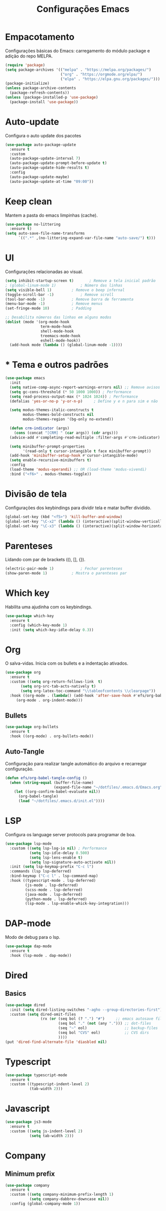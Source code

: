 #+TITLE: Configurações Emacs
#+PROPERTY: header-args:emacs-lisp :tangle ./init.el

* Empacotamento
Configurações básicas do Emacs: carregamento do módulo package e adição do repo MELPA.
#+begin_src emacs-lisp
  (require 'package)
  (setq package-archives '(("melpa" . "https://melpa.org/packages/")
                           ("org" . "https://orgmode.org/elpa/")
                           ("elpa" . "https://elpa.gnu.org/packages/")))
  (package-initialize)
  (unless package-archive-contents
    (package-refresh-contents))
  (unless (package-installed-p 'use-package)
    (package-install 'use-package))
#+end_src

* Auto-update
Configura o auto update dos pacotes
#+begin_src emacs-lisp
  (use-package auto-package-update
    :ensure t
    :custom
    (auto-package-update-interval 7)
    (auto-package-update-prompt-before-update t)
    (auto-package-update-hide-results t)
    :config
    (auto-package-update-maybe)
    (auto-package-update-at-time "09:00"))
#+end_src

* Keep clean
Mantem a pasta do emacs limpinhas (cache).
#+begin_src emacs-lisp
  (use-package no-littering
    :ensure t)
  (setq auto-save-file-name-transforms
        `((".*" ,(no-littering-expand-var-file-name "auto-save/") t)))
#+end_src

* UI
Configurações relacionadas ao visual.
#+begin_src emacs-lisp
  (setq inhibit-startup-screen t)		; Remove a tela inicial padrão
  ; (global-linum-mode 1)			; Número das linhas
  (setq visible-bell 1)			; Remove o beep infernal
  (toggle-scroll-bar -1)			; Remove scroll
  (tool-bar-mode -1)			; Remove barra de ferramenta
  (menu-bar-mode -1)			; Remove menus
  (set-fringe-mode 10)			; Padding

  ;; Desabilita números das linhas em alguns modos
  (dolist (mode '(org-mode-hook
                  term-mode-hook
                  shell-mode-hook
                  treemacs-mode-hook
                  eshell-mode-hook))
    (add-hook mode (lambda () (global-linum-mode -1))))
#+end_src

* * Tema e outros padrões
#+begin_src emacs-lisp
      (use-package emacs
        :init
        (setq native-comp-async-report-warnings-errors nil) ;; Remove avisos do native-comp
        (setq gc-cons-threshold (* 50 1000 1000)) ; Performance
        (setq read-process-output-max (* 1024 1024)) ; Performance
        (defalias 'yes-or-no-p 'y-or-n-p)     ; Define y e n para sim e não

        (setq modus-themes-italic-constructs t
              modus-themes-bold-constructs nil
              modus-themes-region '(bg-only no-extend))

        (defun crm-indicator (args)
          (cons (concat "[CRM] " (car args)) (cdr args)))
        (advice-add #'completing-read-multiple :filter-args #'crm-indicator)

        (setq minibuffer-prompt-properties
              '(read-only t cursor-intangible t face minibuffer-prompt))
        (add-hook 'minibuffer-setup-hook #'cursor-intangible-mode)
        (setq enable-recursive-minibuffers t)
        :config
        (load-theme 'modus-operandi) ;; OR (load-theme 'modus-vivendi)
        :bind ("<f6>" . modus-themes-toggle))

#+end_src

* Divisão de tela
Configurações dos keybindings para dividir tela e matar buffer dividido.
#+begin_src emacs-lisp
  (global-set-key (kbd "<f5>") 'kill-buffer-and-window)
  (global-set-key "\C-x2" (lambda () (interactive)(split-window-vertically) (other-window 1)))
  (global-set-key "\C-x3" (lambda () (interactive)(split-window-horizontally) (other-window 1)))
#+end_src

* Parenteses
Lidando com par de brackets ((), [], {}).
#+begin_src emacs-lisp
  (electric-pair-mode 1)			; Fechar parenteses
  (show-paren-mode 1)			; Mostra o parenteses par
#+end_src


* Which key
Habilita uma ajudinha com os keybindings.
#+begin_src emacs-lisp
  (use-package which-key
    :ensure t
    :config (which-key-mode 1)
    :init (setq which-key-idle-delay 0.3))
#+end_src

* Org
O salva-vidas. Inicia com os bullets e a indentação ativados.
#+begin_src emacs-lisp
  (use-package org
    :ensure t
    :custom ((setq org-return-follows-link  t)
	     (setq org-src-tab-acts-natively t)
	     (setq org-latex-toc-command "\\tableofcontents \\clearpage"))
    :hook ((org-mode . (lambda() (add-hook 'after-save-hook #'efs/org-babel-tangle-config)))
	   (org-mode . org-indent-mode)))	  
#+end_src

** Bullets
#+begin_src emacs-lisp
    (use-package org-bullets
      :ensure t
      :hook ((org-mode) . org-bullets-mode))
#+end_src
  
** Auto-Tangle
Configuração para realizar tangle automático do arquivo  e recarregar configuração.
#+begin_src emacs-lisp
  (defun efs/org-babel-tangle-config ()
    (when (string-equal (buffer-file-name)
                        (expand-file-name "~/dotfiles/.emacs.d/Emacs.org"))
      (let ((org-confirm-babel-evaluate nil))
        (org-babel-tangle)
        (load "~/dotfiles/.emacs.d/init.el"))))
#+end_src

* LSP
Configura os language server protocols para programar de boa.
#+begin_src emacs-lisp
  (use-package lsp-mode
    :custom ((setq lsp-log-io nil) ; Performance
             (setq lsp-idle-delay 0.500) 
             (setq lsp-lens-enable t)
             (setq lsp-signature-auto-activate nil))
    :init (setq lsp-keymap-prefix "C-c l")
    :commands (lsp lsp-deferred)
    :bind-keymap ("C-c l" . lsp-command-map)
    :hook ((typescript-mode . lsp-deferred)
           (js-mode . lsp-deferred)
           (scss-mode . lsp-deferred)
           (java-mode . lsp-deferred)
           (python-mode . lsp-deferred)
           (lsp-mode . lsp-enable-whick-key-integration)))
#+end_src
  
* DAP-mode
Modo de debug para o lsp.
#+begin_src emacs-lisp
  (use-package dap-mode
    :ensure t
    :hook (lsp-mode . dap-mode))
#+end_src

* Dired
** Basics
#+begin_src emacs-lisp
  (use-package dired
    :init (setq dired-listing-switches "-agho --group-directories-first")
    :custom (setq dired-omit-files
                  (rx (or (seq bol (? ".") "#")     ;; emacs autosave files
                          (seq bol "." (not (any "."))) ;; dot-files
                          (seq "~" eol)                 ;; backup-files
                          (seq bol "CVS" eol)           ;; CVS dirs
                          ))))
  (put 'dired-find-alternate-file 'diasbled nil)
#+end_src

* Typescript
#+begin_src emacs-lisp
  (use-package typescript-mode
    :ensure t
    :custom ((typescript-indent-level 2)
             (tab-width 2)))
#+end_src

* Javascript
#+begin_src emacs-lisp
  (use-package js3-mode
    :ensure t
    :custom ((setq js-indent-level 2)
             (setq tab-width 2)))
#+end_src

* Company
** Minimum prefix
#+begin_src emacs-lisp
  (use-package company
    :ensure t
    :custom ((setq company-minimum-prefix-length 1)
             (setq company-dabbrev-downcase nil))
    :config (global-company-mode 1))
#+end_src

* Markdown
#+begin_src emacs-lisp
  (use-package markdown-mode
    :bind ("C-c RET" . markdown-toggle-gfm-checkbox))
#+end_src

* HTML
#+begin_src emacs-lisp
  (use-package web-mode
    :ensure t
    :mode "\\.html\\'")
#+end_src

* Emmet
#+begin_src emacs-lisp
  (use-package emmet-mode
    :ensure t
    :init (setq emmet-move-cursor-between-quotes t)
    :hook ((web-mode . emmet-mode)
           (scss-mode . emmet-mode)))
#+end_src

* Projectile
Pacote para lidar com meus projetos Git. Define o keybinding e a chamada dos modos que iniciam o Projectile.
#+begin_src emacs-lisp
  (use-package projectile
    :ensure t
    :config (projectile-mode 1)
    :bind-keymap  ("C-c p" . projectile-command-map)
    :hook (projectile . lsp-dired-mode))
#+end_src

* PDF-Tools
#+begin_src emacs-lisp
  (use-package pdf-tools
    :ensure t
    :mode "\\.pdf\\'")

#+end_src

* Windmove
#+begin_src emacs-lisp
  (global-set-key (kbd "C-c <left>") 'windmove-left)
  (global-set-key (kbd "C-c <right>") 'windmove-right)
  (global-set-key (kbd "C-c <up>") 'windmove-up)
  (global-set-key (kbd "C-c <down>") 'windmove-down)
#+end_src

* Tree-sitter
#+begin_src emacs-lisp
  (defun tree-sitter-mark-bigger-node ()
  (interactive)
  (let* ((p (point))
         (m (or (mark) p))
         (beg (min p m))
         (end (max p m))
         (root (ts-root-node tree-sitter-tree))
         (node (ts-get-descendant-for-position-range root beg end))
         (node-beg (ts-node-start-position node))
         (node-end (ts-node-end-position node)))
    ;; Node fits the region exactly. Try its parent node instead.
    (when (and (= beg node-beg) (= end node-end))
      (when-let ((node (ts-get-parent node)))
        (setq node-beg (ts-node-start-position node)
              node-end (ts-node-end-position node))))
    (set-mark node-end)
    (goto-char node-beg)))
  
  (use-package tree-sitter
    :ensure t
    :config (global-tree-sitter-mode 1)
    :custom (setq er/try-expand-list (append er/try-expand-list
                             '(tree-sitter-mark-bigger-node))))
  (use-package tree-sitter-langs
    :ensure t)
#+end_src

* Expand-region
#+begin_src emacs-lisp
  (use-package expand-region
    :ensure t
    :bind ("C-=" . er/expand-region))
#+end_src

* Orderless
#+begin_src emacs-lisp
  (defun prot-orderless-literal-dispatcher (pattern _index _total)
    "Literal style dispatcher using the equals sign as a suffix.
  It matches PATTERN _INDEX and _TOTAL according to how Orderless
  parses its input."
    (when (string-suffix-p "=" pattern)
      `(orderless-literal . ,(substring pattern 0 -1))))

  (use-package orderless
    :ensure t
    :init (setq completion-styles '(orderless basic)
        completion-category-defaults nil
        completion-category-overrides '((file (styles partial-completion))))
    :custom
    (completion-styles '(orderless basic))
    (completion-category-overrides '((file (styles basic partial-completion prot-orderless-literal-dispatcher)))))
#+end_src

* Embark
#+begin_src emacs-lisp
  (use-package embark
    :ensure t

    :bind
    (("C-ç" . embark-act)         ;; pick some comfortable binding
     ("M-ç" . embark-dwim)        ;; good alternative: M-.
     ("C-h B" . embark-bindings)) ;; alternative for `describe-bindings'

    :init

    ;; Optionally replace the key help with a completing-read interface
    (setq prefix-help-command #'embark-prefix-help-command)

    :config

    ;; Hide the mode line of the Embark live/completions buffers
    (add-to-list 'display-buffer-alist
                 '("\\`\\*Embark Collect \\(Live\\|Completions\\)\\*"
                   nil
                   (window-parameters (mode-line-format . none)))))
#+end_src

* Consult
#+begin_src emacs-lisp
    (use-package consult
    ;; Replace bindings. Lazily loaded due by `use-package'.
    :bind (;; C-c bindings (mode-specific-map)
           ("C-c h" . consult-history)
           ("C-c m" . consult-mode-command)
           ("C-c k" . consult-kmacro)
           ;; C-x bindings (ctl-x-map)
           ("C-x M-:" . consult-complex-command)     ;; orig. repeat-complex-command
           ("C-x b" . consult-buffer)                ;; orig. switch-to-buffer
           ("C-x 4 b" . consult-buffer-other-window) ;; orig. switch-to-buffer-other-window
           ("C-x 5 b" . consult-buffer-other-frame)  ;; orig. switch-to-buffer-other-frame
           ("C-x r b" . consult-bookmark)            ;; orig. bookmark-jump
           ("C-x p b" . consult-project-buffer)      ;; orig. project-switch-to-buffer
           ;; Custom M-# bindings for fast register access
           ("M-#" . consult-register-load)
           ("M-'" . consult-register-store)          ;; orig. abbrev-prefix-mark (unrelated)
           ("C-M-#" . consult-register)
           ;; Other custom bindings
           ("M-y" . consult-yank-pop)                ;; orig. yank-pop
           ("<help> a" . consult-apropos)            ;; orig. apropos-command
           ;; M-g bindings (goto-map)
           ("M-g e" . consult-compile-error)
           ("M-g f" . consult-flymake)               ;; Alternative: consult-flycheck
           ("M-g g" . consult-goto-line)             ;; orig. goto-line
           ("M-g h" . consult-outline)               ;; Alternative: consult-org-heading
           ("M-g m" . consult-mark)
           ("M-g k" . consult-global-mark)
           ("M-g i" . consult-imenu)
           ("M-g I" . consult-imenu-multi)
           ;; M-s bindings (search-map)
           ("M-s d" . consult-find)
           ("M-s D" . consult-locate)
           ("M-s g" . consult-grep)
           ("M-s G" . consult-git-grep)
           ("M-s r" . consult-ripgrep)
           ("M-s l" . consult-line)
           ("M-s L" . consult-line-multi)
           ("M-s m" . consult-multi-occur)
           ("M-s k" . consult-keep-lines)
           ("M-s u" . consult-focus-lines)
           ;; Isearch integration
           ("M-s e" . consult-isearch-history)
           :map isearch-mode-map
           ("M-e" . consult-isearch-history)         ;; orig. isearch-edit-string
           ("M-s e" . consult-isearch-history)       ;; orig. isearch-edit-string
           ("M-s l" . consult-line)                  ;; needed by consult-line to detect isearch
           ("M-s L" . consult-line-multi)            ;; needed by consult-line to detect isearch
           ;; Minibuffer history
           :map minibuffer-local-map
           ("M-s" . consult-history)                 ;; orig. next-matching-history-element
           ("M-r" . consult-history))
    :ensure t)                ;; orig. previous-matching-history-element
#+end_src

* Marginalia
#+begin_src emacs-lisp
  (use-package marginalia
    :ensure t
    :bind (("M-A" . marginalia-cycle)
           :map minibuffer-local-map
           ("M-A" . marginalia-cycle))
    :config (marginalia-mode 1))
#+end_src

* Icomplete
#+begin_src emacs-lisp
  (use-package icomplete
    :config (icomplete-mode 1))
#+end_src

* VERTico
#+BEGIN_SRC emacs-lisp
  (use-package vertico
    :ensure t
    :config (vertico-mode)
    :custom ((setq vertico-multiform-commands
                   '((consult-imenu buffer indexed)
                     (execute-extended-command unobtrusive)))
             (setq vertico-multiform-categories
                   '((file grid)
                     (consult-grep buffer)))))
#+END_SRC

* Yaml-mode
#+BEGIN_SRC emacs-lisp
    (use-package yaml-mode
      :ensure t)
#+END_SRC

* Eshell
#+BEGIN_SRC emacs-lisp
    (use-package eshell
      :bind ("<f7>" . eshell))
#+END_SRC
